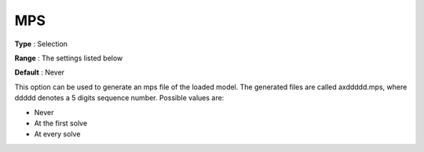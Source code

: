 .. _XA_General_-_MPS:


MPS
===



**Type** :	Selection	

**Range** :	The settings listed below	

**Default** :	Never	



This option can be used to generate an mps file of the loaded model. The generated files are called axddddd.mps, where ddddd denotes a 5 digits sequence number. Possible values are:



*	Never
*	At the first solve
*	At every solve



